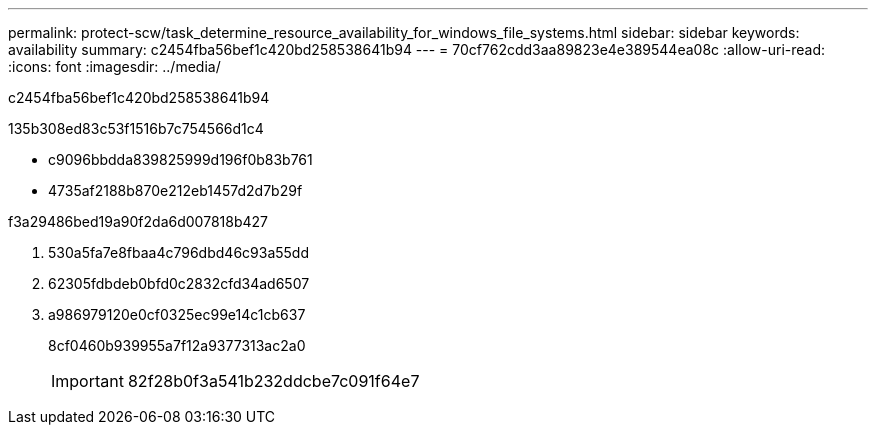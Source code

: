 ---
permalink: protect-scw/task_determine_resource_availability_for_windows_file_systems.html 
sidebar: sidebar 
keywords: availability 
summary: c2454fba56bef1c420bd258538641b94 
---
= 70cf762cdd3aa89823e4e389544ea08c
:allow-uri-read: 
:icons: font
:imagesdir: ../media/


[role="lead"]
c2454fba56bef1c420bd258538641b94

.135b308ed83c53f1516b7c754566d1c4
* c9096bbdda839825999d196f0b83b761
* 4735af2188b870e212eb1457d2d7b29f


.f3a29486bed19a90f2da6d007818b427
. 530a5fa7e8fbaa4c796dbd46c93a55dd
. 62305fdbdeb0bfd0c2832cfd34ad6507
. a986979120e0cf0325ec99e14c1cb637
+
8cf0460b939955a7f12a9377313ac2a0

+

IMPORTANT: 82f28b0f3a541b232ddcbe7c091f64e7


